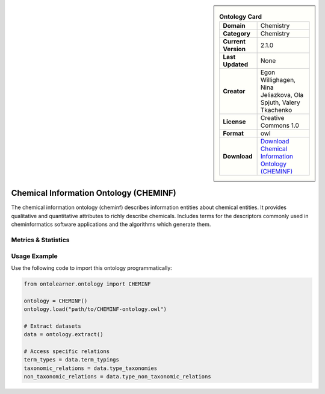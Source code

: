

.. sidebar::

    .. list-table:: **Ontology Card**
       :header-rows: 0

       * - **Domain**
         - Chemistry
       * - **Category**
         - Chemistry
       * - **Current Version**
         - 2.1.0
       * - **Last Updated**
         - None
       * - **Creator**
         - Egon Willighagen, Nina Jeliazkova, Ola Spjuth, Valery Tkachenko
       * - **License**
         - Creative Commons 1.0
       * - **Format**
         - owl
       * - **Download**
         - `Download Chemical Information Ontology (CHEMINF) <https://terminology.tib.eu/ts/ontologies/CHEMINF>`_

Chemical Information Ontology (CHEMINF)
========================================================================================================

The chemical information ontology (cheminf) describes information entities about chemical entities.     It provides qualitative and quantitative attributes to richly describe chemicals.     Includes terms for the descriptors commonly used in cheminformatics software applications     and the algorithms which generate them.

Metrics & Statistics
--------------------------

.. tab:: Graph


    .. list-table:: Graph Statistics
        :widths: 50 50
        :header-rows: 0

        * - **Total Nodes**
          - 1467
        * - **Total Edges**
          - 2837
        * - **Root Nodes**
          - 213
        * - **Leaf Nodes**
          - 435
    ::


.. tab:: Coverage


    .. list-table:: Knowledge Coverage Statistics
        :widths: 50 50
        :header-rows: 0

        * - **Classes**
          - 358
        * - **Individuals**
          - 0
        * - **Properties**
          - 52

    ::

.. tab:: Hierarchy


    .. list-table:: Hierarchical Metrics
        :widths: 50 50
        :header-rows: 0

        * - **Maximum Depth**
          - 16
        * - **Minimum Depth**
          - 0
        * - **Average Depth**
          - 1.73
        * - **Depth Variance**
          - 9.21
    ::


.. tab:: Breadth


    .. list-table:: Breadth Metrics
        :widths: 50 50
        :header-rows: 0

        * - **Maximum Breadth**
          - 213
        * - **Minimum Breadth**
          - 1
        * - **Average Breadth**
          - 29.24
        * - **Breadth Variance**
          - 3411.59
    ::

.. tab:: LLMs4OL


    .. list-table:: LLMs4OL Dataset Statistics
        :widths: 50 50
        :header-rows: 0

        * - **Term Types**
          - 0
        * - **Taxonomic Relations**
          - 93
        * - **Non-taxonomic Relations**
          - 1
        * - **Average Terms per Type**
          - 0.00
    ::

Usage Example
----------------
Use the following code to import this ontology programmatically:

.. code-block:: python

    from ontolearner.ontology import CHEMINF

    ontology = CHEMINF()
    ontology.load("path/to/CHEMINF-ontology.owl")

    # Extract datasets
    data = ontology.extract()

    # Access specific relations
    term_types = data.term_typings
    taxonomic_relations = data.type_taxonomies
    non_taxonomic_relations = data.type_non_taxonomic_relations
